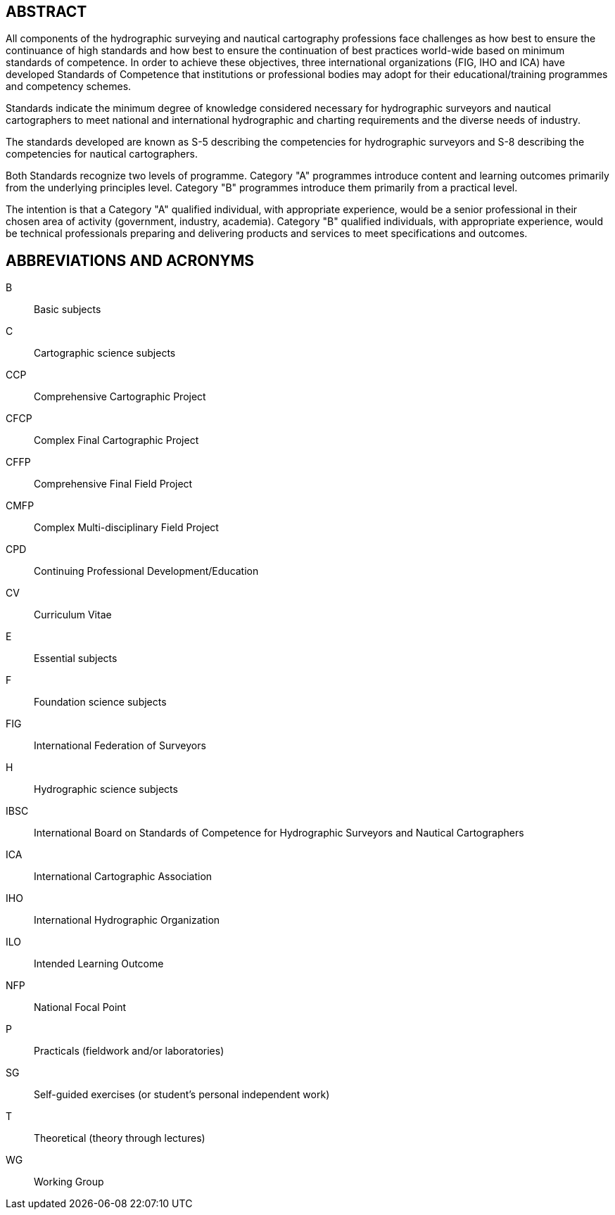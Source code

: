 
[.preface]
== ABSTRACT

All components of the hydrographic surveying and nautical cartography professions face challenges as how best to ensure the continuance of high standards and how best to ensure the continuation of best practices world-wide based on minimum standards of competence. In order to achieve these objectives, three international organizations (FIG, IHO and ICA) have developed Standards of Competence that institutions or professional bodies may adopt for their educational/training programmes and competency schemes.

Standards indicate the minimum degree of knowledge considered necessary for hydrographic surveyors and nautical cartographers to meet national and international hydrographic and charting requirements and the diverse needs of industry.

The standards developed are known as S-5 describing the competencies for hydrographic surveyors and S-8 describing the competencies for nautical cartographers.

Both Standards recognize two levels of programme. Category "A" programmes introduce content and learning outcomes primarily from the underlying principles level. Category "B" programmes introduce them primarily from a practical level.

The intention is that a Category "A" qualified individual, with appropriate experience, would be a senior professional in their chosen area of activity (government, industry, academia). Category "B" qualified individuals, with appropriate experience, would be technical professionals preparing and delivering products and services to meet specifications and outcomes.


[.preface]
== ABBREVIATIONS AND ACRONYMS

B:: Basic subjects
C:: Cartographic science subjects
CCP:: Comprehensive Cartographic Project
CFCP:: Complex Final Cartographic Project
CFFP:: Comprehensive Final Field Project
CMFP:: Complex Multi-disciplinary Field Project
CPD:: Continuing Professional Development/Education
CV:: Curriculum Vitae
E:: Essential subjects
F:: Foundation science subjects
FIG:: International Federation of Surveyors
H:: Hydrographic science subjects
IBSC:: International Board on Standards of Competence for Hydrographic Surveyors and Nautical Cartographers
ICA:: International Cartographic Association
IHO:: International Hydrographic Organization
ILO:: Intended Learning Outcome
NFP:: National Focal Point
P:: Practicals (fieldwork and/or laboratories)
SG:: Self-guided exercises (or student's personal independent work)
T:: Theoretical (theory through lectures)
WG:: Working Group
